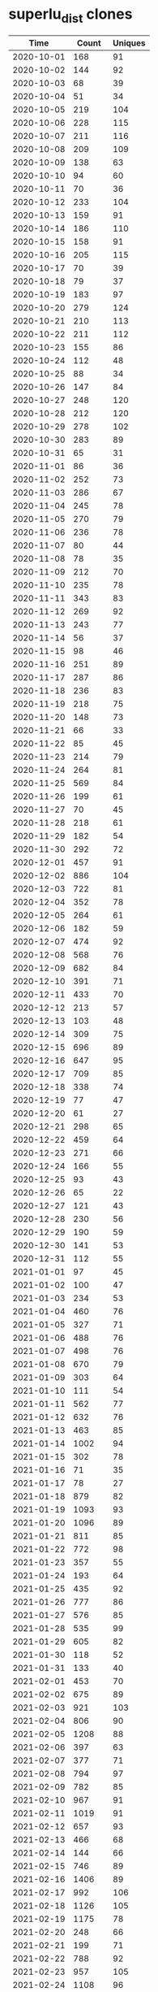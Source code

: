 * superlu_dist clones
|       Time |   Count | Uniques |
|------------+---------+---------|
| 2020-10-01 |     168 |      91 |
| 2020-10-02 |     144 |      92 |
| 2020-10-03 |      68 |      39 |
| 2020-10-04 |      51 |      34 |
| 2020-10-05 |     219 |     104 |
| 2020-10-06 |     228 |     115 |
| 2020-10-07 |     211 |     116 |
| 2020-10-08 |     209 |     109 |
| 2020-10-09 |     138 |      63 |
| 2020-10-10 |      94 |      60 |
| 2020-10-11 |      70 |      36 |
| 2020-10-12 |     233 |     104 |
| 2020-10-13 |     159 |      91 |
| 2020-10-14 |     186 |     110 |
| 2020-10-15 |     158 |      91 |
| 2020-10-16 |     205 |     115 |
| 2020-10-17 |      70 |      39 |
| 2020-10-18 |      79 |      37 |
| 2020-10-19 |     183 |      97 |
| 2020-10-20 |     279 |     124 |
| 2020-10-21 |     210 |     113 |
| 2020-10-22 |     211 |     112 |
| 2020-10-23 |     155 |      86 |
| 2020-10-24 |     112 |      48 |
| 2020-10-25 |      88 |      34 |
| 2020-10-26 |     147 |      84 |
| 2020-10-27 |     248 |     120 |
| 2020-10-28 |     212 |     120 |
| 2020-10-29 |     278 |     102 |
| 2020-10-30 |     283 |      89 |
| 2020-10-31 |      65 |      31 |
| 2020-11-01 |      86 |      36 |
| 2020-11-02 |     252 |      73 |
| 2020-11-03 |     286 |      67 |
| 2020-11-04 |     245 |      78 |
| 2020-11-05 |     270 |      79 |
| 2020-11-06 |     236 |      78 |
| 2020-11-07 |      80 |      44 |
| 2020-11-08 |      78 |      35 |
| 2020-11-09 |     212 |      70 |
| 2020-11-10 |     235 |      78 |
| 2020-11-11 |     343 |      83 |
| 2020-11-12 |     269 |      92 |
| 2020-11-13 |     243 |      77 |
| 2020-11-14 |      56 |      37 |
| 2020-11-15 |      98 |      46 |
| 2020-11-16 |     251 |      89 |
| 2020-11-17 |     287 |      86 |
| 2020-11-18 |     236 |      83 |
| 2020-11-19 |     218 |      75 |
| 2020-11-20 |     148 |      73 |
| 2020-11-21 |      66 |      33 |
| 2020-11-22 |      85 |      45 |
| 2020-11-23 |     214 |      79 |
| 2020-11-24 |     264 |      81 |
| 2020-11-25 |     569 |      84 |
| 2020-11-26 |     199 |      61 |
| 2020-11-27 |      70 |      45 |
| 2020-11-28 |     218 |      61 |
| 2020-11-29 |     182 |      54 |
| 2020-11-30 |     292 |      72 |
| 2020-12-01 |     457 |      91 |
| 2020-12-02 |     886 |     104 |
| 2020-12-03 |     722 |      81 |
| 2020-12-04 |     352 |      78 |
| 2020-12-05 |     264 |      61 |
| 2020-12-06 |     182 |      59 |
| 2020-12-07 |     474 |      92 |
| 2020-12-08 |     568 |      76 |
| 2020-12-09 |     682 |      84 |
| 2020-12-10 |     391 |      71 |
| 2020-12-11 |     433 |      70 |
| 2020-12-12 |     213 |      57 |
| 2020-12-13 |     103 |      48 |
| 2020-12-14 |     309 |      75 |
| 2020-12-15 |     696 |      89 |
| 2020-12-16 |     647 |      95 |
| 2020-12-17 |     709 |      85 |
| 2020-12-18 |     338 |      74 |
| 2020-12-19 |      77 |      47 |
| 2020-12-20 |      61 |      27 |
| 2020-12-21 |     298 |      65 |
| 2020-12-22 |     459 |      64 |
| 2020-12-23 |     271 |      66 |
| 2020-12-24 |     166 |      55 |
| 2020-12-25 |      93 |      43 |
| 2020-12-26 |      65 |      22 |
| 2020-12-27 |     121 |      43 |
| 2020-12-28 |     230 |      56 |
| 2020-12-29 |     190 |      59 |
| 2020-12-30 |     141 |      53 |
| 2020-12-31 |     112 |      55 |
| 2021-01-01 |      97 |      45 |
| 2021-01-02 |     100 |      47 |
| 2021-01-03 |     234 |      53 |
| 2021-01-04 |     460 |      76 |
| 2021-01-05 |     327 |      71 |
| 2021-01-06 |     488 |      76 |
| 2021-01-07 |     498 |      76 |
| 2021-01-08 |     670 |      79 |
| 2021-01-09 |     303 |      64 |
| 2021-01-10 |     111 |      54 |
| 2021-01-11 |     562 |      77 |
| 2021-01-12 |     632 |      76 |
| 2021-01-13 |     463 |      85 |
| 2021-01-14 |    1002 |      94 |
| 2021-01-15 |     302 |      78 |
| 2021-01-16 |      71 |      35 |
| 2021-01-17 |      78 |      27 |
| 2021-01-18 |     879 |      82 |
| 2021-01-19 |    1093 |      93 |
| 2021-01-20 |    1096 |      89 |
| 2021-01-21 |     811 |      85 |
| 2021-01-22 |     772 |      98 |
| 2021-01-23 |     357 |      55 |
| 2021-01-24 |     193 |      64 |
| 2021-01-25 |     435 |      92 |
| 2021-01-26 |     777 |      86 |
| 2021-01-27 |     576 |      85 |
| 2021-01-28 |     535 |      99 |
| 2021-01-29 |     605 |      82 |
| 2021-01-30 |     118 |      52 |
| 2021-01-31 |     133 |      40 |
| 2021-02-01 |     453 |      70 |
| 2021-02-02 |     675 |      89 |
| 2021-02-03 |     921 |     103 |
| 2021-02-04 |     806 |      90 |
| 2021-02-05 |    1208 |      88 |
| 2021-02-06 |     397 |      63 |
| 2021-02-07 |     377 |      71 |
| 2021-02-08 |     794 |      97 |
| 2021-02-09 |     782 |      85 |
| 2021-02-10 |     967 |      91 |
| 2021-02-11 |    1019 |      91 |
| 2021-02-12 |     657 |      93 |
| 2021-02-13 |     466 |      68 |
| 2021-02-14 |     144 |      66 |
| 2021-02-15 |     746 |      89 |
| 2021-02-16 |    1406 |      89 |
| 2021-02-17 |     992 |     106 |
| 2021-02-18 |    1126 |     105 |
| 2021-02-19 |    1175 |      78 |
| 2021-02-20 |     248 |      66 |
| 2021-02-21 |     199 |      71 |
| 2021-02-22 |     788 |      92 |
| 2021-02-23 |     957 |     105 |
| 2021-02-24 |    1108 |      96 |
| 2021-02-25 |    1002 |      96 |
| 2021-02-26 |     338 |      88 |
| 2021-02-27 |     338 |      71 |
| 2021-02-28 |     310 |      59 |
| 2021-03-01 |     791 |      97 |
| 2021-03-02 |    1154 |      89 |
| 2021-03-03 |    1139 |     101 |
| 2021-03-04 |    1511 |      97 |
| 2021-03-05 |    1008 |      87 |
| 2021-03-06 |     313 |      76 |
| 2021-03-07 |     279 |      74 |
| 2021-03-08 |     636 |      92 |
| 2021-03-09 |     892 |      98 |
| 2021-03-10 |     916 |      95 |
| 2021-03-11 |    1227 |     122 |
| 2021-03-12 |     713 |      96 |
| 2021-03-13 |     206 |      70 |
| 2021-03-14 |     144 |      67 |
| 2021-03-15 |     879 |     100 |
| 2021-03-16 |     969 |     105 |
| 2021-03-17 |    1697 |      94 |
| 2021-03-18 |    1275 |     102 |
| 2021-03-19 |    1318 |      91 |
| 2021-03-20 |     318 |      76 |
| 2021-03-21 |     138 |      59 |
| 2021-03-22 |     665 |      93 |
| 2021-03-23 |    1030 |     104 |
| 2021-03-24 |    1039 |      86 |
| 2021-03-25 |     439 |      97 |
| 2021-03-26 |     376 |      88 |
| 2021-03-27 |     112 |      52 |
| 2021-03-28 |     157 |      57 |
| 2021-03-29 |     836 |      97 |
| 2021-03-30 |     965 |     101 |
| 2021-03-31 |     863 |      86 |
| 2021-04-01 |    1051 |      85 |
| 2021-04-02 |     821 |      81 |
| 2021-04-03 |     182 |      55 |
| 2021-04-04 |     160 |      63 |
| 2021-04-05 |    1003 |      85 |
| 2021-04-06 |    1193 |      90 |
| 2021-04-07 |     851 |     101 |
| 2021-04-08 |    1009 |      95 |
| 2021-04-09 |     652 |      79 |
| 2021-04-10 |     470 |      64 |
| 2021-04-11 |     203 |      56 |
| 2021-04-12 |     267 |      74 |
| 2021-04-13 |     174 |      59 |
| 2021-04-14 |     142 |      55 |
| 2021-04-15 |     288 |      99 |
| 2021-04-16 |     829 |      83 |
| 2021-04-17 |     400 |      71 |
| 2021-04-18 |     291 |      73 |
| 2021-04-19 |     954 |      92 |
| 2021-04-20 |    1165 |      95 |
| 2021-04-21 |    1137 |     102 |
| 2021-04-22 |     778 |     100 |
| 2021-04-23 |     334 |      79 |
| 2021-04-24 |     120 |      41 |
| 2021-04-25 |      81 |      40 |
| 2021-04-26 |     568 |      89 |
| 2021-04-27 |     736 |     102 |
| 2021-04-28 |     862 |      99 |
| 2021-04-29 |    1123 |      86 |
| 2021-04-30 |    1020 |      90 |
| 2021-05-01 |     103 |      53 |
| 2021-05-02 |     117 |      50 |
| 2021-05-03 |     709 |      97 |
| 2021-05-04 |    1117 |     102 |
| 2021-05-05 |     916 |      98 |
| 2021-05-06 |     997 |      90 |
| 2021-05-07 |     718 |      81 |
| 2021-05-08 |     234 |      73 |
| 2021-05-09 |     126 |      62 |
| 2021-05-10 |     787 |     102 |
| 2021-05-11 |     805 |      90 |
| 2021-05-12 |     679 |     105 |
| 2021-05-13 |     769 |      78 |
| 2021-05-14 |     888 |      93 |
| 2021-05-15 |     347 |      56 |
| 2021-05-16 |     118 |      49 |
| 2021-05-17 |     544 |     102 |
| 2021-05-18 |    1259 |      96 |
| 2021-05-19 |    1180 |     105 |
| 2021-05-20 |     939 |      96 |
| 2021-05-21 |     552 |      89 |
| 2021-05-22 |     263 |      75 |
| 2021-05-23 |      91 |      40 |
| 2021-05-24 |     640 |      79 |
| 2021-05-25 |     900 |      92 |
| 2021-05-26 |     797 |      86 |
| 2021-05-27 |    1178 |      97 |
| 2021-05-28 |     886 |      96 |
| 2021-05-29 |     336 |      75 |
| 2021-05-30 |     244 |      66 |
| 2021-05-31 |     468 |      90 |
| 2021-06-01 |     607 |     108 |
| 2021-06-02 |     874 |     105 |
| 2021-06-03 |    1113 |     101 |
| 2021-06-04 |     636 |      95 |
| 2021-06-05 |     196 |      63 |
| 2021-06-06 |     224 |      63 |
| 2021-06-07 |     675 |      86 |
| 2021-06-08 |     786 |      80 |
| 2021-06-09 |    1084 |      85 |
| 2021-06-10 |     846 |      82 |
| 2021-06-11 |    1081 |      83 |
| 2021-06-12 |     301 |      63 |
| 2021-06-13 |     221 |      59 |
| 2021-06-14 |     568 |      85 |
| 2021-06-15 |    1182 |      96 |
| 2021-06-16 |     726 |      83 |
| 2021-06-17 |     598 |      80 |
| 2021-06-18 |     231 |      70 |
| 2021-06-19 |     116 |      59 |
| 2021-06-20 |      96 |      32 |
| 2021-06-21 |     615 |     100 |
| 2021-06-22 |     868 |      94 |
| 2021-06-23 |     916 |      99 |
| 2021-06-24 |     824 |      94 |
| 2021-06-25 |    1107 |      93 |
| 2021-06-26 |     242 |      68 |
| 2021-06-27 |     235 |      63 |
| 2021-06-28 |     613 |      90 |
| 2021-06-29 |    1154 |      93 |
| 2021-06-30 |     963 |     105 |
| 2021-07-01 |    1155 |      88 |
| 2021-07-02 |     378 |      89 |
| 2021-07-03 |     183 |      67 |
| 2021-07-04 |     133 |      45 |
| 2021-07-05 |     146 |      63 |
| 2021-07-06 |     717 |      97 |
| 2021-07-07 |     674 |      98 |
| 2021-07-08 |     610 |      82 |
| 2021-07-09 |     900 |     100 |
| 2021-07-10 |     147 |      58 |
| 2021-07-11 |     242 |      57 |
| 2021-07-12 |     564 |     104 |
| 2021-07-13 |    1118 |     103 |
| 2021-07-14 |    1010 |      94 |
| 2021-07-15 |     971 |      89 |
| 2021-07-16 |     639 |      87 |
| 2021-07-17 |     131 |      63 |
| 2021-07-18 |     192 |      67 |
| 2021-07-19 |     411 |      85 |
| 2021-07-20 |    1198 |      96 |
| 2021-07-21 |     882 |      90 |
| 2021-07-22 |     761 |      88 |
| 2021-07-23 |     665 |      83 |
| 2021-07-24 |     202 |      69 |
| 2021-07-25 |     464 |      73 |
| 2021-07-26 |     791 |      82 |
| 2021-07-27 |    1095 |      94 |
| 2021-07-28 |     784 |      99 |
| 2021-07-29 |     651 |      95 |
| 2021-07-30 |     310 |     101 |
| 2021-07-31 |     103 |      55 |
| 2021-08-01 |     141 |      60 |
| 2021-08-02 |     450 |      89 |
| 2021-08-03 |    1299 |      87 |
| 2021-08-04 |    1382 |      87 |
| 2021-08-05 |     674 |      85 |
| 2021-08-06 |     593 |      89 |
| 2021-08-07 |     304 |      66 |
| 2021-08-08 |     264 |      68 |
| 2021-08-09 |     444 |      84 |
| 2021-08-10 |     776 |      77 |
| 2021-08-11 |    1050 |      93 |
| 2021-08-12 |     823 |      87 |
| 2021-08-13 |     313 |      86 |
| 2021-08-14 |     132 |      47 |
| 2021-08-15 |     130 |      55 |
| 2021-08-16 |     543 |      84 |
| 2021-08-17 |     796 |      76 |
| 2021-08-18 |     966 |     101 |
| 2021-08-19 |    1084 |     114 |
| 2021-08-20 |     947 |     106 |
| 2021-08-21 |     521 |      73 |
| 2021-08-22 |     299 |      84 |
| 2021-08-23 |      20 |       9 |
|------------+---------+---------|
| Total      |  171788 |   25776 |

